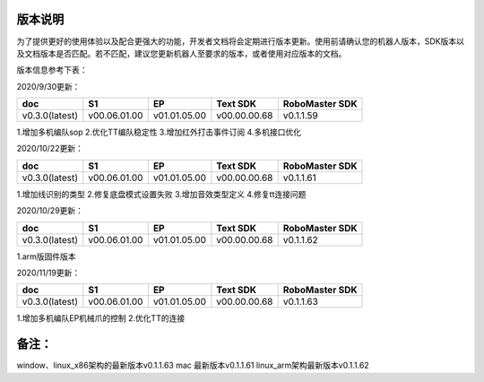 
版本说明
===========

为了提供更好的使用体验以及配合更强大的功能，开发者文档将会定期进行版本更新。使用前请确认您的机器人版本，SDK版本以及文档版本是否匹配。若不匹配，建议您更新机器人至要求的版本，或者使用对应版本的文档。

版本信息参考下表：

2020/9/30更新：

+----------------+--------------+--------------+---------------+------------------+
| doc            |  S1          |  EP          |  Text SDK     | RoboMaster SDK   |
+================+==============+==============+===============+==================+
| v0.3.0(latest) | v00.06.01.00 | v01.01.05.00 | v00.00.00.68  | v0.1.1.59        |
+----------------+--------------+--------------+---------------+------------------+

1.增加多机编队sop
2.优化TT编队稳定性
3.增加红外打击事件订阅
4.多机接口优化

2020/10/22更新：

+----------------+--------------+--------------+---------------+------------------+
| doc            |  S1          |  EP          |  Text SDK     | RoboMaster SDK   |
+================+==============+==============+===============+==================+
| v0.3.0(latest) | v00.06.01.00 | v01.01.05.00 | v00.00.00.68  | v0.1.1.61        |
+----------------+--------------+--------------+---------------+------------------+

1.增加线识别的类型
2.修复底盘模式设置失败
3.增加音效类型定义
4.修复tt连接问题

2020/10/29更新：

+----------------+--------------+--------------+---------------+------------------+
| doc            |  S1          |  EP          |  Text SDK     | RoboMaster SDK   |
+================+==============+==============+===============+==================+
| v0.3.0(latest) | v00.06.01.00 | v01.01.05.00 | v00.00.00.68  | v0.1.1.62        |
+----------------+--------------+--------------+---------------+------------------+

1.arm版固件版本


2020/11/19更新：

+----------------+--------------+--------------+---------------+------------------+
| doc            |  S1          |  EP          |  Text SDK     | RoboMaster SDK   |
+================+==============+==============+===============+==================+
| v0.3.0(latest) | v00.06.01.00 | v01.01.05.00 | v00.00.00.68  | v0.1.1.63        |
+----------------+--------------+--------------+---------------+------------------+

1.增加多机编队EP机械爪的控制
2.优化TT的连接

备注：
=======
window、linux_x86架构的最新版本v0.1.1.63
mac 最新版本v0.1.1.61
linux_arm架构最新版本v0.1.1.62

